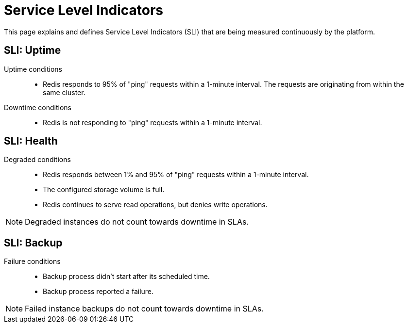 = Service Level Indicators

This page explains and defines Service Level Indicators (SLI) that are being measured continuously by the platform.

== SLI: Uptime

Uptime conditions::
- Redis responds to 95% of "ping" requests within a 1-minute interval.
  The requests are originating from within the same cluster.

Downtime conditions::
- Redis is not responding to "ping" requests within a 1-minute interval.

////
Comment: This section is applicable to all services and should be documented higher up.

Maintenance conditions::
- Instance is being automatically updated to a minor or patch version.
- Instance is being manually upgraded to a major version.
- Instance is being reconfigured by the customer (for example storage expansion).
- Instance is being restored from a backup.
- The platform itself is in maintenance mode and causes maintenance-related downtimes (for example Node drains).

[.discrete]
=== Exclusions

These conditions do not count towards downtime in SLAs.

- Instances in downtime caused by customer error or abuse
- Maintenance conditions may cause a complete downtime
////

== SLI: Health

Degraded conditions::
- Redis responds between 1% and 95% of "ping" requests within a 1-minute interval.
- The configured storage volume is full.
- Redis continues to serve read operations, but denies write operations.

[NOTE]
====
Degraded instances do not count towards downtime in SLAs.
====

== SLI: Backup

Failure conditions::
- Backup process didn't start after its scheduled time.
- Backup process reported a failure.

[NOTE]
====
Failed instance backups do not count towards downtime in SLAs.
====
